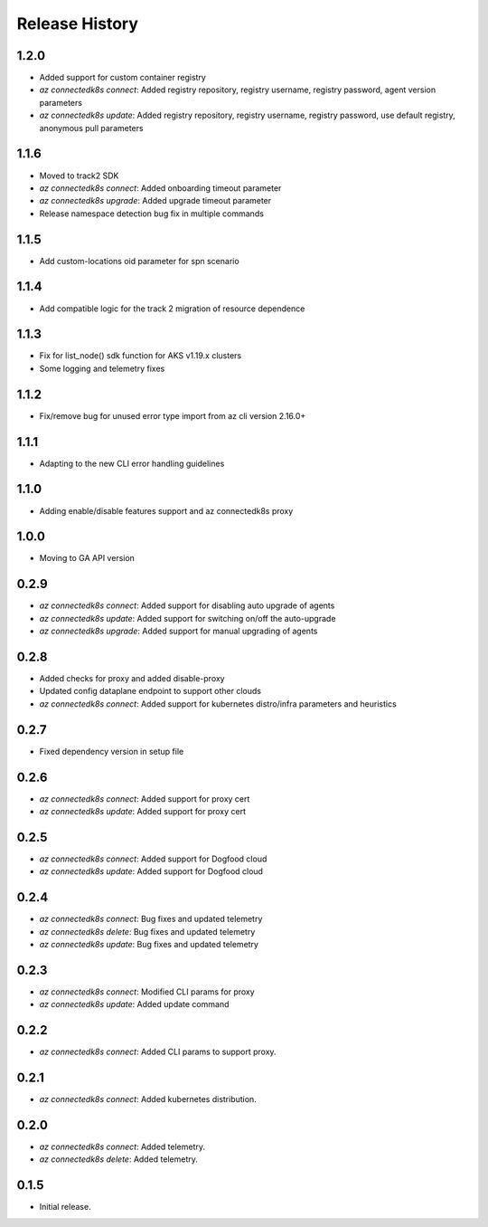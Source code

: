 .. :changelog:

Release History
===============

1.2.0
++++++
* Added support for custom container registry
* `az connectedk8s connect`: Added registry repository, registry username, registry password, agent version parameters
* `az connectedk8s update`: Added registry repository, registry username, registry password, use default registry, anonymous pull parameters


1.1.6
++++++
* Moved to track2 SDK
* `az connectedk8s connect`: Added onboarding timeout parameter
* `az connectedk8s upgrade`: Added upgrade timeout parameter
* Release namespace detection bug fix in multiple commands


1.1.5
++++++
* Add custom-locations oid parameter for spn scenario


1.1.4
++++++
* Add compatible logic for the track 2 migration of resource dependence


1.1.3
++++++
* Fix for list_node() sdk function for AKS v1.19.x clusters
* Some logging and telemetry fixes


1.1.2
++++++
* Fix/remove bug for unused error type import from az cli version 2.16.0+


1.1.1
++++++
* Adapting to the new CLI error handling guidelines


1.1.0
++++++
* Adding enable/disable features support and az connectedk8s proxy

1.0.0
++++++
* Moving to GA API version

0.2.9
++++++
* `az connectedk8s connect`: Added support for disabling auto upgrade of agents
* `az connectedk8s update`: Added support for switching on/off the auto-upgrade
* `az connectedk8s upgrade`: Added support for manual upgrading of agents

0.2.8
++++++
* Added checks for proxy and added disable-proxy
* Updated config dataplane endpoint to support other clouds
* `az connectedk8s connect`: Added support for kubernetes distro/infra parameters and heuristics

0.2.7
++++++
* Fixed dependency version in setup file

0.2.6
++++++
* `az connectedk8s connect`: Added support for proxy cert
* `az connectedk8s update`: Added support for proxy cert

0.2.5
++++++
* `az connectedk8s connect`: Added support for Dogfood cloud
* `az connectedk8s update`: Added support for Dogfood cloud

0.2.4
++++++
* `az connectedk8s connect`: Bug fixes and updated telemetry
* `az connectedk8s delete`: Bug fixes and updated telemetry
* `az connectedk8s update`: Bug fixes and updated telemetry

0.2.3
++++++
* `az connectedk8s connect`: Modified CLI params for proxy
* `az connectedk8s update`: Added update command

0.2.2
++++++
* `az connectedk8s connect`: Added CLI params to support proxy.

0.2.1
++++++
* `az connectedk8s connect`: Added kubernetes distribution.

0.2.0
++++++
* `az connectedk8s connect`: Added telemetry.
* `az connectedk8s delete`: Added telemetry.

0.1.5
++++++
* Initial release.
